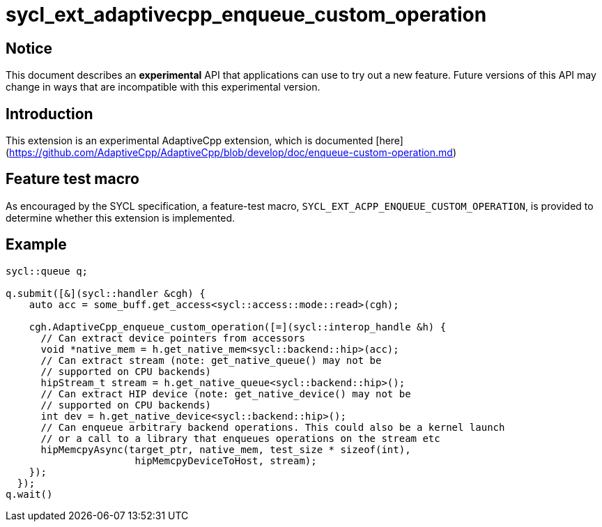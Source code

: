 # sycl_ext_adaptivecpp_enqueue_custom_operation

## Notice

This document describes an **experimental** API that applications can use to try
out a new feature. Future versions of this API may change in ways that are
incompatible with this experimental version.

## Introduction

This extension is an experimental AdaptiveCpp extension, which is documented
[here](https://github.com/AdaptiveCpp/AdaptiveCpp/blob/develop/doc/enqueue-custom-operation.md)

## Feature test macro

As encouraged by the SYCL specification, a feature-test macro,
`SYCL_EXT_ACPP_ENQUEUE_CUSTOM_OPERATION`, is provided to determine
whether this extension is implemented.

## Example

```c++
sycl::queue q;

q.submit([&](sycl::handler &cgh) {
    auto acc = some_buff.get_access<sycl::access::mode::read>(cgh);

    cgh.AdaptiveCpp_enqueue_custom_operation([=](sycl::interop_handle &h) {
      // Can extract device pointers from accessors
      void *native_mem = h.get_native_mem<sycl::backend::hip>(acc);
      // Can extract stream (note: get_native_queue() may not be 
      // supported on CPU backends)
      hipStream_t stream = h.get_native_queue<sycl::backend::hip>();
      // Can extract HIP device (note: get_native_device() may not be
      // supported on CPU backends)
      int dev = h.get_native_device<sycl::backend::hip>();
      // Can enqueue arbitrary backend operations. This could also be a kernel launch
      // or a call to a library that enqueues operations on the stream etc
      hipMemcpyAsync(target_ptr, native_mem, test_size * sizeof(int),
                      hipMemcpyDeviceToHost, stream);
    });
  });
q.wait()
```
